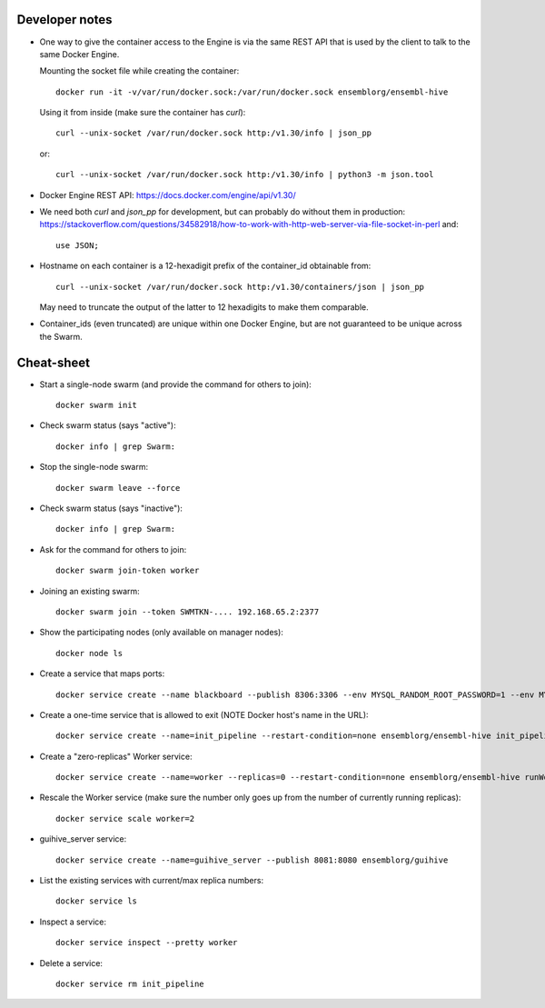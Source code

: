 
Developer notes
===============

*   One way to give the container access to the Engine is via the same REST API
    that is used by the client to talk to the same Docker Engine.

    Mounting the socket file while creating the container::

        docker run -it -v/var/run/docker.sock:/var/run/docker.sock ensemblorg/ensembl-hive

    Using it from inside (make sure the container has *curl*)::

        curl --unix-socket /var/run/docker.sock http:/v1.30/info | json_pp

    or::

        curl --unix-socket /var/run/docker.sock http:/v1.30/info | python3 -m json.tool

*   Docker Engine REST API:
    https://docs.docker.com/engine/api/v1.30/

*   We need both *curl* and *json_pp* for development, but can probably do without them in production:
    https://stackoverflow.com/questions/34582918/how-to-work-with-http-web-server-via-file-socket-in-perl
    and::
    
       use JSON;

* Hostname on each container is a 12-hexadigit prefix of the container_id obtainable from::

    curl --unix-socket /var/run/docker.sock http:/v1.30/containers/json | json_pp

  May need to truncate the output of the latter to 12 hexadigits to make them comparable.

* Container_ids (even truncated) are unique within one Docker Engine,
  but are not guaranteed to be unique across the Swarm.

Cheat-sheet
===========

* Start a single-node swarm (and provide the command for others to join)::

    docker swarm init


* Check swarm status (says "active")::

    docker info | grep Swarm:


* Stop the single-node swarm::

    docker swarm leave --force


* Check swarm status (says "inactive")::

    docker info | grep Swarm:


* Ask for the command for others to join::

    docker swarm join-token worker


* Joining an existing swarm::

    docker swarm join --token SWMTKN-.... 192.168.65.2:2377


* Show the participating nodes (only available on manager nodes)::

    docker node ls


* Create a service that maps ports::

    docker service create --name blackboard --publish 8306:3306 --env MYSQL_RANDOM_ROOT_PASSWORD=1 --env MYSQL_USER=ensrw --env MYSQL_PASSWORD=ensrw_password --env 'MYSQL_DATABASE=%' mysql/mysql-server:5.5


* Create a one-time service that is allowed to exit (NOTE Docker host's name in the URL)::

    docker service create --name=init_pipeline --restart-condition=none ensemblorg/ensembl-hive init_pipeline.pl Bio::EnsEMBL::Hive::Examples::LongMult::PipeConfig::LongMult_conf -pipeline_url mysql://ensrw:ensrw_password@lg4-ml:8306/lg4_long_mult_inside -hive_force_init 1


* Create a "zero-replicas" Worker service::

    docker service create --name=worker --replicas=0 --restart-condition=none ensemblorg/ensembl-hive runWorker.pl -url mysql://ensrw:ensrw_password@lg4-ml:8306/lg4_long_mult_inside


* Rescale the Worker service (make sure the number only goes up from the number of currently running replicas)::

    docker service scale worker=2


* guihive_server service::

    docker service create --name=guihive_server --publish 8081:8080 ensemblorg/guihive


* List the existing services with current/max replica numbers::

    docker service ls


* Inspect a service::

    docker service inspect --pretty worker


* Delete a service::

    docker service rm init_pipeline


